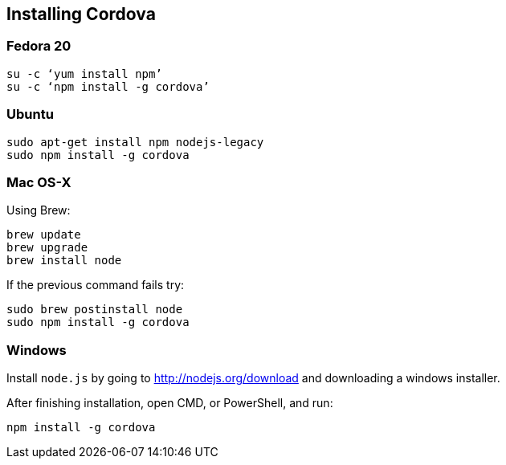 :awestruct-layout: doc
:awestruct-doc_nav_partial: doc_cordova_nav.html.haml
:linkattrs:

[[installing-cordova]]
== Installing Cordova

=== Fedora 20

[source,bash]
----
su -c ‘yum install npm’
su -c ‘npm install -g cordova’
----

=== Ubuntu

[source,bash]
----
sudo apt-get install npm nodejs-legacy
sudo npm install -g cordova
----

=== Mac OS-X

Using Brew:

[source,bash]
----
brew update
brew upgrade
brew install node
----

If the previous command fails try:

[source,bash]
----
sudo brew postinstall node
sudo npm install -g cordova
----

=== Windows

Install `node.js` by going to http://nodejs.org/download[] and downloading a windows installer.

After finishing installation, open CMD, or PowerShell, and run:

[source,bash]
----
npm install -g cordova
----
